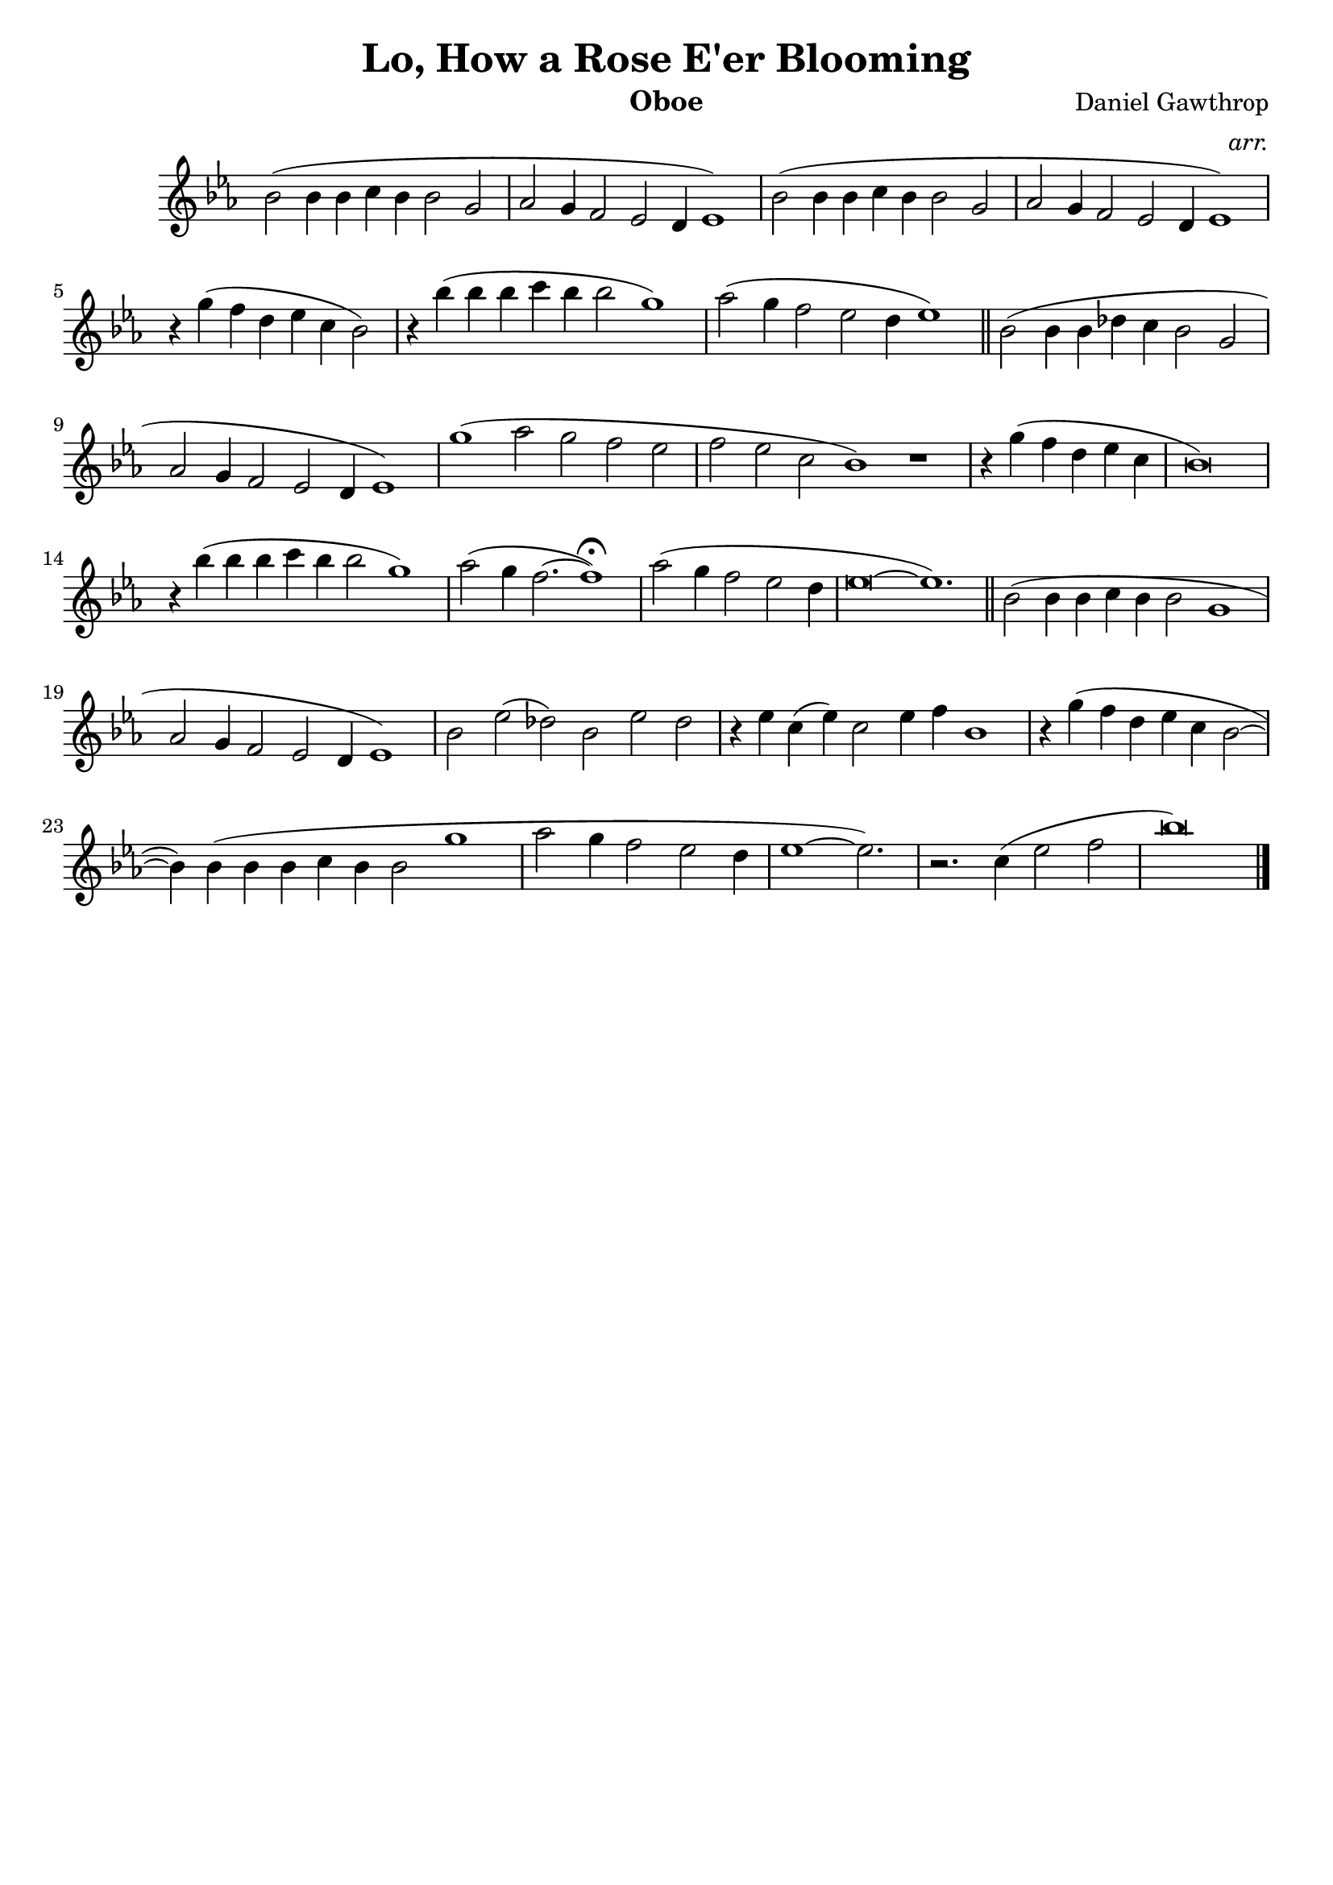 \version "2.12.3"

\header{
	title = "Lo, How a Rose E'er Blooming"
	composer ="Daniel Gawthrop"
	instrument = "Oboe"
	arranger = \markup \italic {arr.}
	tagline = ""
}

oboe = \context Voice = "one" \relative c'' {
	\clef treble
	%\tempo 2 = 60
	\time 5/2 bes2( bes4 bes c bes bes2 g2 |
	\time 6/2 aes2 g4 f2 ees d4 ees1) |
	\time 5/2 bes'2( bes4 bes c bes bes2 g2 |
	\time 6/2 aes2 g4 f2 ees d4 ees1) |
	\time 4/2 r4 g'4( f d ees c bes2) |
	\time 6/2 r4 bes'( bes bes c bes bes2 g1) |
	aes2( g4 f2 ees d4 ees1) \bar "||"
	\time 5/2 bes2( bes4 bes des c bes2 g |
	\time 6/2 aes2 g4 f2 ees d4 ees1) |
	g'1( aes2 g f ees |
	\time 7/2 f ees c bes1) r1 |
	\time 3/2 r4 g'( f d ees c  |
	\time 4/2 bes\breve) |
	\time 6/2 r4 bes'( bes bes c bes bes2 g1) |
	\time 5/2 aes2( g4 f2.~ f1) \fermata |
	\time 4/2 aes2( g4 f2 ees d4 |
	\time 7/2 ees\breve~ ees1.) \bar "||"
	\time 6/2 bes2( bes4 bes c bes bes2 g1 |
	aes2 g4 f2 ees d4 ees1) |
	bes'2 ees( des) bes ees des |
	r4 ees c( ees) c2 ees4 f bes,1 |
	\time 4/2 r4 g'( f d ees c bes2~ |
	\time 6/2 bes4) bes4( bes bes c bes bes2 g'1 |
	\time 4/2 aes2 g4 f2 ees d4 | 
	\time 7/4 ees1~ ees2.) |
	\time 4/2 r2. c4( ees2 f|
	bes\breve) \bar "|."
}

\score {
	\context Staff = "treble" {
		\key ees \major
		\oboe
	} 
	\layout{
	\context { 
      \Staff 
      \remove Time_signature_engraver 
    } 

	}
    \midi{}
} 

